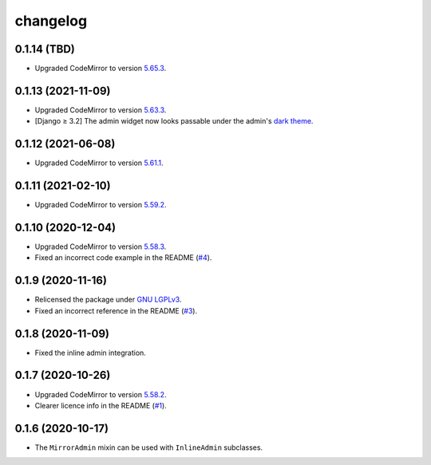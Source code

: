 =========
changelog
=========


0.1.14 (TBD)
------------

- Upgraded CodeMirror to version `5.65.3 <https://github.com/codemirror/CodeMirror/releases/tag/5.65.3>`_.


0.1.13 (2021-11-09)
-------------------

- Upgraded CodeMirror to version `5.63.3 <https://github.com/codemirror/CodeMirror/releases/tag/5.63.3>`_.
- [Django ≥ 3.2] The admin widget now looks passable under the admin's `dark theme`_.


0.1.12 (2021-06-08)
-------------------

- Upgraded CodeMirror to version `5.61.1 <https://github.com/codemirror/CodeMirror/releases/tag/5.61.1>`_.


0.1.11 (2021-02-10)
-------------------

- Upgraded CodeMirror to version `5.59.2 <https://github.com/codemirror/CodeMirror/releases/tag/5.59.2>`_.


0.1.10 (2020-12-04)
-------------------

- Upgraded CodeMirror to version `5.58.3 <https://github.com/codemirror/CodeMirror/releases/tag/5.58.3>`_.
- Fixed an incorrect code example in the README (`#4`_).


0.1.9 (2020-11-16)
------------------

- Relicensed the package under `GNU LGPLv3`_.
- Fixed an incorrect reference in the README (`#3`_).


0.1.8 (2020-11-09)
------------------

- Fixed the inline admin integration.


0.1.7 (2020-10-26)
------------------

- Upgraded CodeMirror to version `5.58.2 <https://github.com/codemirror/CodeMirror/releases/tag/5.58.2>`_.
- Clearer licence info in the README (`#1`_).


0.1.6 (2020-10-17)
------------------

- The ``MirrorAdmin`` mixin can be used with ``InlineAdmin`` subclasses.


.. _`#1`: https://github.com/pavelsof/django-mirror/issues/1
.. _`#3`: https://github.com/pavelsof/django-mirror/pull/3
.. _`#4`: https://github.com/pavelsof/django-mirror/pull/4
.. _`dark theme`: https://docs.djangoproject.com/en/3.2/ref/contrib/admin/#admin-theming
.. _`GNU LGPLv3`: https://www.gnu.org/licenses/lgpl-3.0.html
